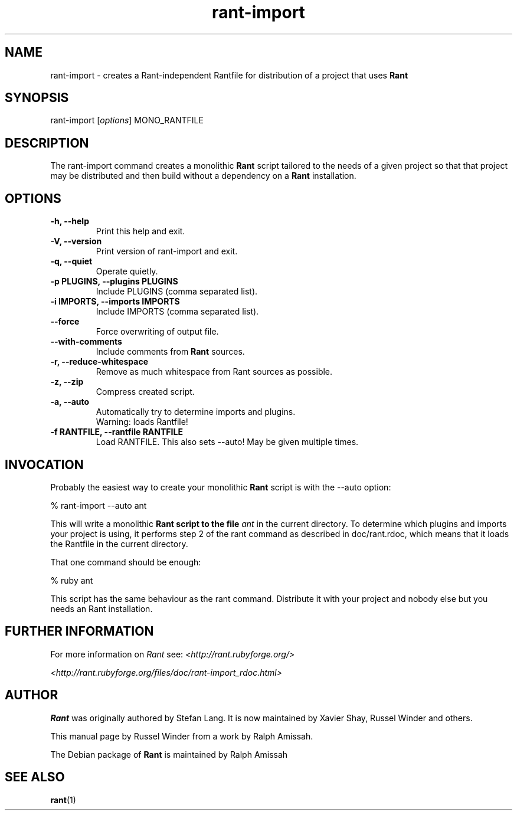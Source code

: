 .\"  Name: Rant
.\"  Program Author: Stefan Lang
.\"  Author: Russel Winder from a work by Ralph Amissah
.\"  Description: Flexible, Ruby-based make 
.\"  License: GNU Lesser General Public License (LGPL)
.\"  Notes: Process this file with
.\"    groff -man -Tascii rant.1
.\"    nroff -man rant.1 | most 
.TH rant\-import 1  "2006-10-22" "version 0.5.8" "rant\-import"
.SH NAME
rant-import \- creates a Rant-independent Rantfile for distribution of a project that uses
.B Rant 
.PP
.SH SYNOPSIS
rant-import
.RI [ options ]
MONO_RANTFILE
.SH DESCRIPTION
The rant\-import command creates a monolithic
.B Rant
script tailored to the needs of a given project so that that project may be distributed and then build
without a dependency on a
.B Rant
installation.
.SH OPTIONS
.TP
.B -h, --help
Print this help and exit.
.TP
.B -V,  --version
Print version of rant-import and exit.
.TP
.B -q, --quiet
Operate quietly.
.TP
.B -p PLUGINS,  --plugins PLUGINS
Include PLUGINS (comma separated list).
.TP
.B -i IMPORTS,  --imports IMPORTS
Include IMPORTS (comma separated list).
.TP
.B   --force
Force overwriting of output file.
.TP
.B   --with-comments
Include comments from
.B Rant
sources.
.TP
.B  -r, --reduce-whitespace
Remove as much whitespace from Rant sources as possible.
.TP
.B -z,  --zip
      Compress created script.
.TP
.B  -a, --auto
      Automatically try to determine imports and plugins.
      Warning: loads Rantfile!
.TP
.B -f RANTFILE,  --rantfile RANTFILE
Load RANTFILE. This also sets --auto!  May be given multiple times.
.SH INVOCATION
Probably the easiest way to create your monolithic
.B Rant
script is with the \-\-auto option:
.PP
    % rant-import \-\-auto ant
.PP
This will write a monolithic
.B Rant script to the file
.I ant
in the current directory. To determine which plugins and imports your project is using, it performs step 2
of the rant command as described in doc/rant.rdoc, which means that it loads the Rantfile in the current
directory.
.PP
That one command should be enough:
.PP
    % ruby ant
.PP
This script has the same behaviour as the rant command. Distribute it with your project and nobody else
but you needs an Rant installation.
.SH FURTHER INFORMATION
.PP
For more information on 
.I Rant
see:
.I <http://rant.rubyforge.org/>
.PP
.I <http://rant.rubyforge.org/files/doc/rant-import_rdoc.html>
.PP
.SH AUTHOR
.B Rant
was originally authored by Stefan Lang.  It is now maintained by Xavier Shay, Russel Winder and others.
.PP
This manual page by Russel Winder from a work by Ralph Amissah.
.PP
The Debian package of
.B Rant
is maintained by Ralph Amissah
.SH SEE ALSO
.BR rant (1)
